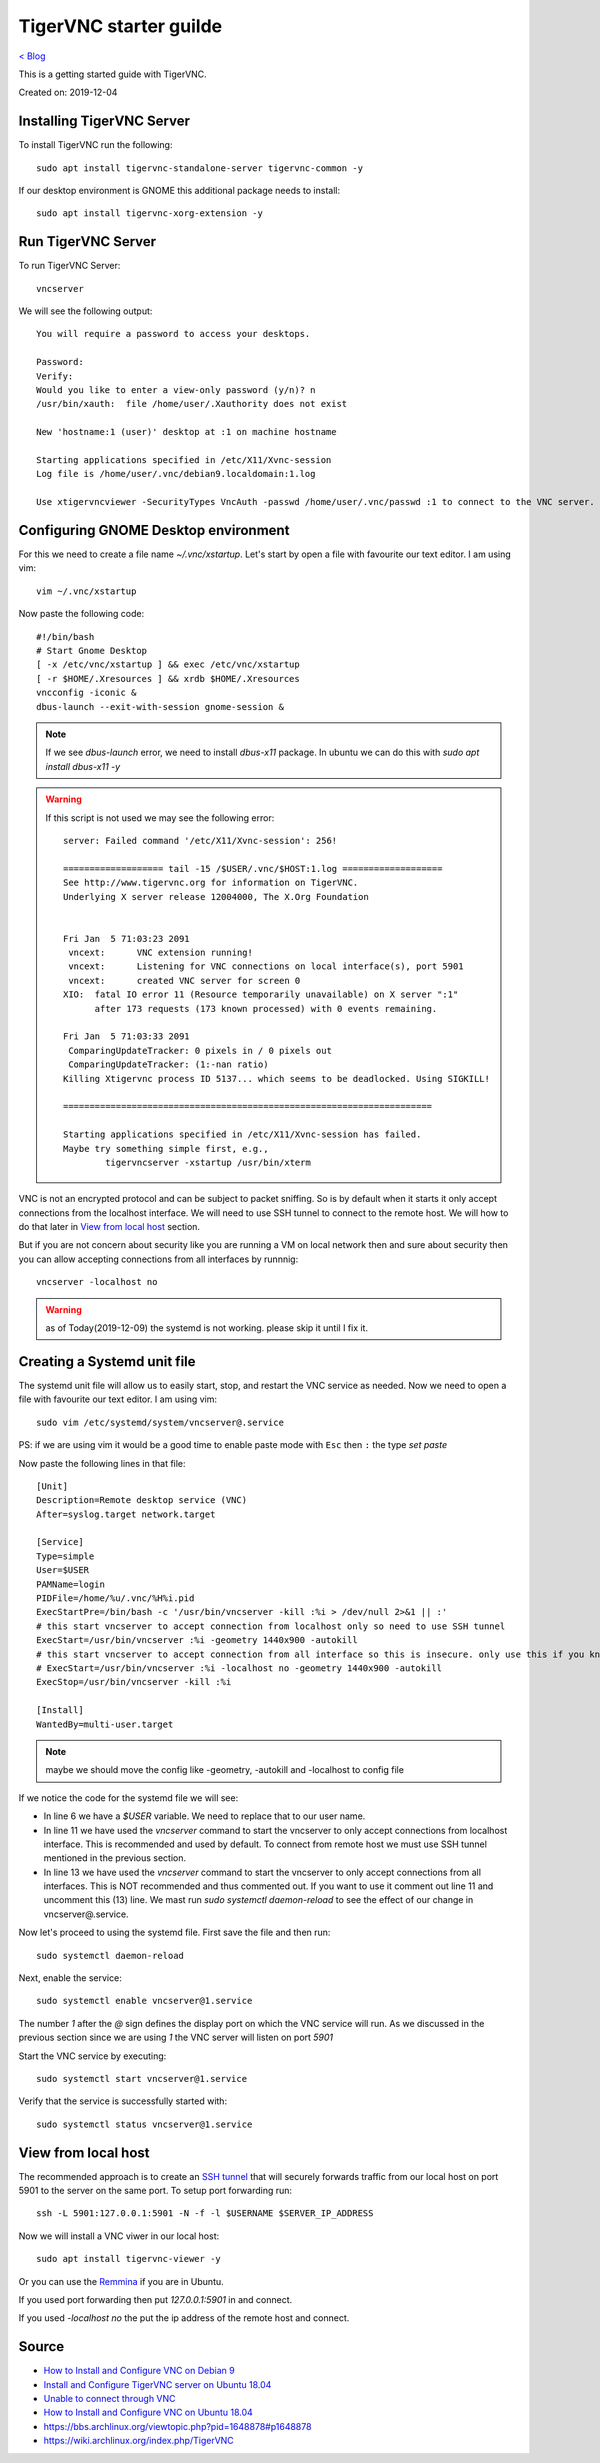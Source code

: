TigerVNC starter guilde
=======================
`< Blog <../blog.html>`_

This is a getting started guide with TigerVNC. 

Created on: 2019-12-04

.. role:: kbd



Installing TigerVNC Server
--------------------------
To install TigerVNC run the following::

    sudo apt install tigervnc-standalone-server tigervnc-common -y

If our desktop environment is GNOME this additional package needs to install::

    sudo apt install tigervnc-xorg-extension -y

Run TigerVNC Server
-------------------
To run TigerVNC Server::

    vncserver

We will see the following output::

    You will require a password to access your desktops.

    Password:
    Verify:
    Would you like to enter a view-only password (y/n)? n
    /usr/bin/xauth:  file /home/user/.Xauthority does not exist

    New 'hostname:1 (user)' desktop at :1 on machine hostname

    Starting applications specified in /etc/X11/Xvnc-session
    Log file is /home/user/.vnc/debian9.localdomain:1.log

    Use xtigervncviewer -SecurityTypes VncAuth -passwd /home/user/.vnc/passwd :1 to connect to the VNC server.


Configuring GNOME Desktop environment
-------------------------------------
For this we need to create a file name `~/.vnc/xstartup`. Let's start by open a file with favourite our text editor. I am using vim::

    vim ~/.vnc/xstartup

Now paste the following code::

    #!/bin/bash
    # Start Gnome Desktop 
    [ -x /etc/vnc/xstartup ] && exec /etc/vnc/xstartup
    [ -r $HOME/.Xresources ] && xrdb $HOME/.Xresources
    vncconfig -iconic &
    dbus-launch --exit-with-session gnome-session &

.. note:: If we see `dbus-launch` error, we need to install `dbus-x11` package. In ubuntu we can do this with `sudo apt install dbus-x11 -y`

.. warning:: 
	If this script is not used we may see the following error::

		server: Failed command '/etc/X11/Xvnc-session': 256!

		=================== tail -15 /$USER/.vnc/$HOST:1.log ===================
		See http://www.tigervnc.org for information on TigerVNC.
		Underlying X server release 12004000, The X.Org Foundation


		Fri Jan  5 71:03:23 2091
		 vncext:      VNC extension running!
		 vncext:      Listening for VNC connections on local interface(s), port 5901
		 vncext:      created VNC server for screen 0
		XIO:  fatal IO error 11 (Resource temporarily unavailable) on X server ":1"
		      after 173 requests (173 known processed) with 0 events remaining.

		Fri Jan  5 71:03:33 2091
		 ComparingUpdateTracker: 0 pixels in / 0 pixels out
		 ComparingUpdateTracker: (1:-nan ratio)
		Killing Xtigervnc process ID 5137... which seems to be deadlocked. Using SIGKILL!

		======================================================================

		Starting applications specified in /etc/X11/Xvnc-session has failed.
		Maybe try something simple first, e.g.,
			tigervncserver -xstartup /usr/bin/xterm



VNC is not an encrypted protocol and can be subject to packet sniffing. So is by default when it starts it only accept connections from the localhost interface. We will need to use SSH tunnel to connect to the remote host. We will how to do that later in `View from local host`_ section.

But if you are not concern about security like you are running a VM on local network then and sure about security then you can allow accepting connections from all interfaces by runnnig::

    vncserver -localhost no


.. warning:: as of Today(2019-12-09) the systemd is not working. please skip it until I fix it.

Creating a Systemd unit file
----------------------------
The systemd unit file will allow us to easily start, stop, and restart the VNC service as needed. Now we need to open a file with favourite our text editor. I am using vim::

    sudo vim /etc/systemd/system/vncserver@.service

PS: if we are using vim it would be a good time to enable paste mode with :kbd:`Esc` then :kbd:`:` the type `set paste`

Now paste the following lines in that file::

    [Unit]
    Description=Remote desktop service (VNC)
    After=syslog.target network.target

    [Service]
    Type=simple
    User=$USER
    PAMName=login
    PIDFile=/home/%u/.vnc/%H%i.pid
    ExecStartPre=/bin/bash -c '/usr/bin/vncserver -kill :%i > /dev/null 2>&1 || :'
    # this start vncserver to accept connection from localhost only so need to use SSH tunnel
    ExecStart=/usr/bin/vncserver :%i -geometry 1440x900 -autokill
    # this start vncserver to accept connection from all interface so this is insecure. only use this if you know what you are doing
    # ExecStart=/usr/bin/vncserver :%i -localhost no -geometry 1440x900 -autokill
    ExecStop=/usr/bin/vncserver -kill :%i

    [Install]
    WantedBy=multi-user.target

.. note:: maybe we should move the config like -geometry, -autokill and -localhost to config file

If we notice the code for the systemd file we will see: 

- In line 6 we have a `$USER` variable. We need to replace that to our user name.
- In line 11 we have used the `vncserver` command to start the vncserver to only accept connections from localhost interface. This is recommended and used by default. To connect from remote host we must use SSH tunnel mentioned in the previous section. 
- In line 13 we have used the `vncserver` command to start the vncserver to only accept connections from all interfaces. This is NOT recommended and thus commented out. If you want to use it comment out line 11 and uncomment this (13) line. We mast run `sudo systemctl daemon-reload` to see the effect of our change in vncserver@.service.

Now let's proceed to using the systemd file. First save the file and then run::

    sudo systemctl daemon-reload

Next, enable the service::

    sudo systemctl enable vncserver@1.service

The number `1` after the `@` sign defines the display port on which the VNC service will run. As we discussed in the previous section since we are using `1` the VNC server will listen on port `5901`

Start the VNC service by executing::

    sudo systemctl start vncserver@1.service

Verify that the service is successfully started with::

    sudo systemctl status vncserver@1.service


View from local host
--------------------
The recommended approach is to create an `SSH tunnel <https://linuxize.com/post/how-to-setup-ssh-tunneling/>`_ that will securely forwards traffic from our local host on port 5901 to the server on the same port. To setup port forwarding run::

    ssh -L 5901:127.0.0.1:5901 -N -f -l $USERNAME $SERVER_IP_ADDRESS


Now we will install a VNC viwer in our local host::

    sudo apt install tigervnc-viewer -y

Or you can use the `Remmina <https://remmina.org/>`_ if you are in Ubuntu.

If you used port forwarding then put `127.0.0.1:5901` in and connect.

If you used `-localhost no` the put the ip address of the remote host and connect.


Source
------
- `How to Install and Configure VNC on Debian 9 <https://linuxize.com/post/how-to-install-and-configure-vnc-on-debian-9/>`_
- `Install and Configure TigerVNC server on Ubuntu 18.04 <https://www.cyberciti.biz/faq/install-and-configure-tigervnc-server-on-ubuntu-18-04/>`_
- `Unable to connect through VNC <https://askubuntu.com/a/1159514/502875>`_
- `How to Install and Configure VNC on Ubuntu 18.04 <https://www.digitalocean.com/community/tutorials/how-to-install-and-configure-vnc-on-ubuntu-18-04>`_
- https://bbs.archlinux.org/viewtopic.php?pid=1648878#p1648878
- https://wiki.archlinux.org/index.php/TigerVNC
